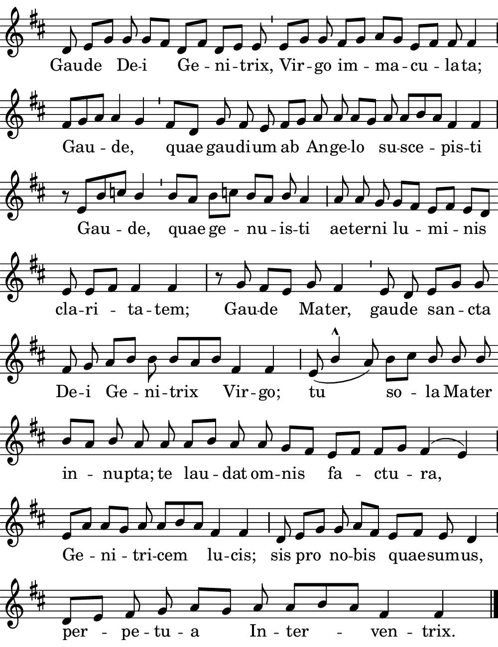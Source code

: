 \version "2.18.2"

#(set! paper-alist (cons '("boolet size" . (cons (* 5 in) (* 6.5 in))) paper-alist))

\paper {
   #(set-paper-size "boolet size")
   indent = 0\cm
   ragged-last = ##f
   top-margin = 0
   bottom-margin = 0
   right-margin = 0
   left-margin = 0
} 

\header {
  tagline = ""  % removed
}

halfBar = \once \override Staff.BarLine #'bar-extent = #'(-1.5 . 1.5) 
halfAddBar = { \halfBar \bar "|" }

musicOne = \relative c' {
  \autoBeamOff
  \cadenzaOn
  
  d8 e8[ g8] g8 g8[ fis8] d8[ fis8] d8[ e8] e8 \bar "'" e8[ g8] g8 fis8[ g8] a8[ g8] e8[ fis8] fis8 fis4 \halfAddBar \break
  fis8[ g8 a8] a4 g4 \bar "'" fis8[ d8] g8 fis8 e8 fis8[ g8] a8 a8 a8[ g8] a8 a8[ b8 a8] fis4 fis4 \bar "|" \break
  r8 e8[ b'8 c8] \once \stemUp  b4 \bar "'" b8[ a8] b8[ c!8] b8[ a8] \once \stemUp b8 a4 \halfAddBar a8 a8 g8 g8[ fis8] e8[ fis8] e8[ d8] \bar "" \break
  e8 e8[ fis8] fis4 fis4 \bar "|" r8 g8 fis8[ e8] g8 fis4 \bar "'" e8 d8 e8[ g8] g8 \bar "" \break
  fis8 g8 a8[ b8] b8 b8[ a8 b8] fis4 fis4 \halfAddBar e8( \once \stemUp b'4^\marcato  a8) b8[ c8] \stemUp b8 b8 b8 \stemNeutral \bar "" \break
  b8[ a8] \once \stemUp b8 a8 a8 a8[ b8] a8 a8 g8[ fis8] e8[ fis8] fis8[ g8] fis4^( e4) \halfAddBar \break
  e8[ a8] a8[ g8] a8 a8[ b8 a8] fis4 fis4 \halfAddBar d8 e8[ g8] g8 a8[ fis8] e8[ fis8] e8 d4 \halfAddBar \break
  d8[ e8] fis8 g8 a8[ g8] a8 a8[ b8 a8] fis4 fis4 \bar "|." 
  
}
verseOne = \lyricmode {
  Gau -- de De -- i Ge -- ni -- trix, Vir -- go im -- ma -- cu -- la -- ta;
  Gau -- de, _ quae gau -- di -- um ab An -- ge -- lo su -- sce -- pis -- ti
  Gau -- de, quae ge -- nu -- is  -- ti ae -- ter -- ni lu -- mi -- nis
  cla -- ri -- ta -- tem; Gau -- de Ma -- ter, gau -- de san -- cta
  De -- i Ge -- ni -- trix Vir -- go; tu so -- la Ma -- ter
  in -- nu -- pta;  te lau -- dat om -- nis fa -- ctu -- ra, 
  Ge -- ni -- tri -- cem lu -- cis; sis pro no -- bis quae -- sum -- us,
  per -- pe -- tu -- a In -- ter -- ven -- trix.
}

\score {
  <<
    \new Voice = "one" {
    \clef treble 
    \override Staff.TimeSignature #'stencil = ##f 
    \key d \major
      \musicOne
    }
    \new Lyrics \lyricsto "one" {
      \verseOne
    }
  >>
}

